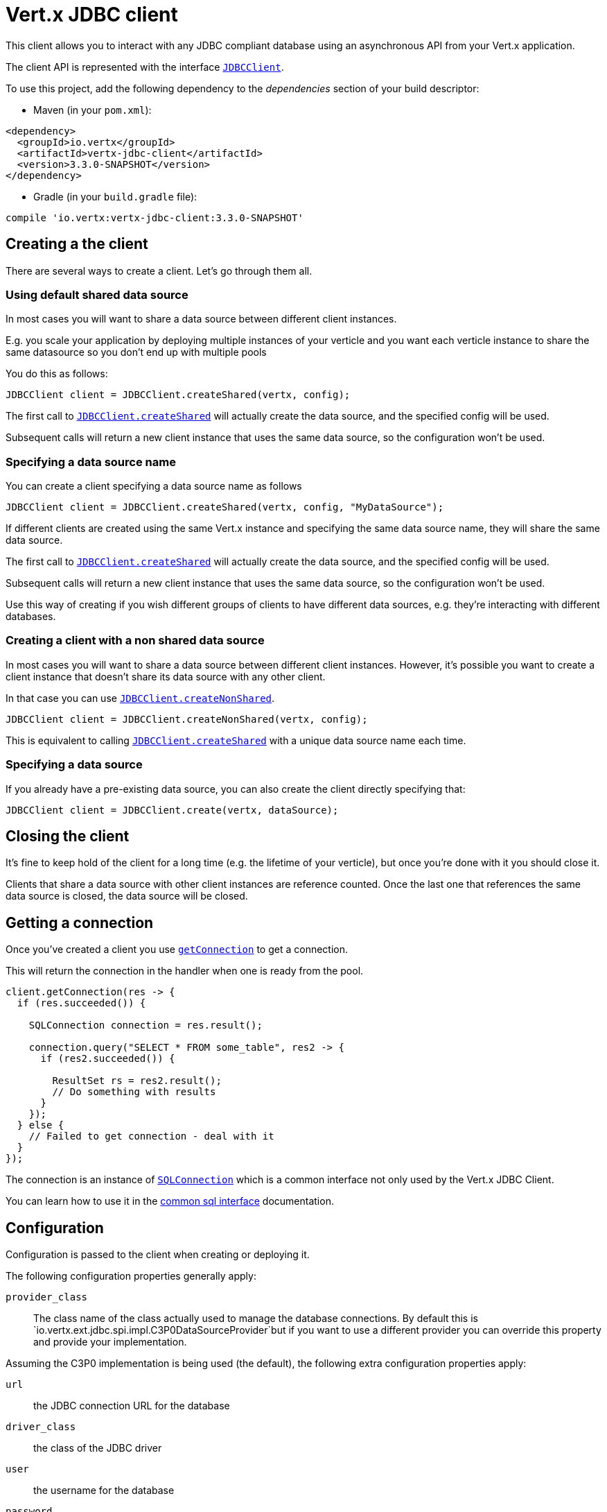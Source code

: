 = Vert.x JDBC client

This client allows you to interact with any JDBC compliant database using an asynchronous API from your Vert.x
application.

The client API is represented with the interface `link:../../apidocs/io/vertx/ext/jdbc/JDBCClient.html[JDBCClient]`.

To use this project, add the following dependency to the _dependencies_ section of your build descriptor:

* Maven (in your `pom.xml`):

[source,xml,subs="+attributes"]
----
<dependency>
  <groupId>io.vertx</groupId>
  <artifactId>vertx-jdbc-client</artifactId>
  <version>3.3.0-SNAPSHOT</version>
</dependency>
----

* Gradle (in your `build.gradle` file):

[source,groovy,subs="+attributes"]
----
compile 'io.vertx:vertx-jdbc-client:3.3.0-SNAPSHOT'
----

== Creating a the client

There are several ways to create a client. Let's go through them all.

=== Using default shared data source

In most cases you will want to share a data source between different client instances.

E.g. you scale your application by deploying multiple instances of your verticle and you want each verticle instance
to share the same datasource so you don't end up with multiple pools

You do this as follows:

[source,java]
----
JDBCClient client = JDBCClient.createShared(vertx, config);
----

The first call to `link:../../apidocs/io/vertx/ext/jdbc/JDBCClient.html#createShared-io.vertx.core.Vertx-io.vertx.core.json.JsonObject-[JDBCClient.createShared]`
will actually create the data source, and the specified config will be used.

Subsequent calls will return a new client instance that uses the same data source, so the configuration won't be used.

=== Specifying a data source name

You can create a client specifying a data source name as follows

[source,java]
----
JDBCClient client = JDBCClient.createShared(vertx, config, "MyDataSource");
----

If different clients are created using the same Vert.x instance and specifying the same data source name, they will
share the same data source.

The first call to `link:../../apidocs/io/vertx/ext/jdbc/JDBCClient.html#createShared-io.vertx.core.Vertx-io.vertx.core.json.JsonObject-[JDBCClient.createShared]`
will actually create the data source, and the specified config will be used.

Subsequent calls will return a new client instance that uses the same data source, so the configuration won't be used.

Use this way of creating if you wish different groups of clients to have different data sources, e.g. they're
interacting with different databases.

=== Creating a client with a non shared data source

In most cases you will want to share a data source between different client instances.
However, it's possible you want to create a client instance that doesn't share its data source with any other client.

In that case you can use `link:../../apidocs/io/vertx/ext/jdbc/JDBCClient.html#createNonShared-io.vertx.core.Vertx-io.vertx.core.json.JsonObject-[JDBCClient.createNonShared]`.

[source,java]
----
JDBCClient client = JDBCClient.createNonShared(vertx, config);
----

This is equivalent to calling `link:../../apidocs/io/vertx/ext/jdbc/JDBCClient.html#createShared-io.vertx.core.Vertx-io.vertx.core.json.JsonObject-java.lang.String-[JDBCClient.createShared]`
with a unique data source name each time.

=== Specifying a data source

If you already have a pre-existing data source, you can also create the client directly specifying that:

[source,java]
----
JDBCClient client = JDBCClient.create(vertx, dataSource);
----

== Closing the client

It's fine to keep hold of the client for a long time (e.g. the lifetime of your verticle), but once you're
done with it you should close it.

Clients that share a data source with other client instances are reference counted. Once the last one that references
the same data source is closed, the data source will be closed.

== Getting a connection

Once you've created a client you use `link:../../apidocs/io/vertx/ext/jdbc/JDBCClient.html#getConnection-io.vertx.core.Handler-[getConnection]` to get
a connection.

This will return the connection in the handler when one is ready from the pool.

[source,java]
----
client.getConnection(res -> {
  if (res.succeeded()) {

    SQLConnection connection = res.result();

    connection.query("SELECT * FROM some_table", res2 -> {
      if (res2.succeeded()) {

        ResultSet rs = res2.result();
        // Do something with results
      }
    });
  } else {
    // Failed to get connection - deal with it
  }
});
----

The connection is an instance of `link:../../apidocs/io/vertx/ext/sql/SQLConnection.html[SQLConnection]` which is a common interface not only used by
the Vert.x JDBC Client.

You can learn how to use it in the http://vertx.io/docs/vertx-sql-common/java/[common sql interface] documentation.

== Configuration

Configuration is passed to the client when creating or deploying it.

The following configuration properties generally apply:

`provider_class`:: The class name of the class actually used to manage the database connections. By default this is
`io.vertx.ext.jdbc.spi.impl.C3P0DataSourceProvider`but if you want to use a different provider you can override
this property and provide your implementation.

Assuming the C3P0 implementation is being used (the default), the following extra configuration properties apply:

`url`:: the JDBC connection URL for the database
`driver_class`:: the class of the JDBC driver
`user`:: the username for the database
`password`:: the password for the database
`max_pool_size`:: the maximum number of connections to pool - default is `15`
`initial_pool_size`:: the number of connections to initialise the pool with - default is `3`
`min_pool_size`:: the minimum number of connections to pool
`max_statements`:: the maximum number of prepared statements to cache - default is `0`.
`max_statements_per_connection`:: the maximum number of prepared statements to cache per connection - default is `0`.
`max_idle_time`:: number of seconds after which an idle connection will be closed - default is `0` (never expire).

Other Connection Pool providers are:

* BoneCP
* Hikari

Similar to C3P0 they can be configured by passing the configuration values on the JSON config object. For the special
case where you do not want to deploy your app as a fat jar but run with a vert.x distribution, then it is recommented
to use BoneCP if you have no write permissions to add the JDBC driver to the vert.x lib directory and are passing it
using the `-cp` command line flag.

If you want to configure any other C3P0 properties, you can add a file `c3p0.properties` to the classpath.

Here's an example of configuring a service:

[source,java]
----
JsonObject config = new JsonObject()
  .put("url", "jdbc:hsqldb:mem:test?shutdown=true")
  .put("driver_class", "org.hsqldb.jdbcDriver")
  .put("max_pool_size", 30);

JDBCClient client = JDBCClient.createShared(vertx, config);
----

Hikari uses a different set of properties:

* `jdbcUrl` for the JDBC URL
* `driverClassName` for the JDBC driven class name
* `maximumPoolSize` for the pool size
* `username` for the login (`password` for the password)

Refer to the https://github.com/brettwooldridge/HikariCP#configuration-knobs-baby[Hikari documentation]
for further details. Also refer to the http://www.jolbox.com/configuration.html[BoneCP documentation]
to configure BoneCP.

== JDBC Drivers

If you are using the default `DataSourceProvider` (relying on c3p0), you would need to copy the JDBC driver class
in your _classpath_.

If your application is packaged as a _fat jar_, be sure to embed the jdbc driver. If your application is launched
with the `vertx` command line, copy the JDBC driver to `${VERTX_HOME}/lib`.

The behavior may be different when using a different connection pool.


== Use as OSGi bundle

Vert.x JDBC client can be used as an OSGi bundle. However notice that you would need to deploy all dependencies
first. Some connection pool requires the JDBC driver to be loaded from the classpath, and so cannot be packaged /
deployed as bundle.